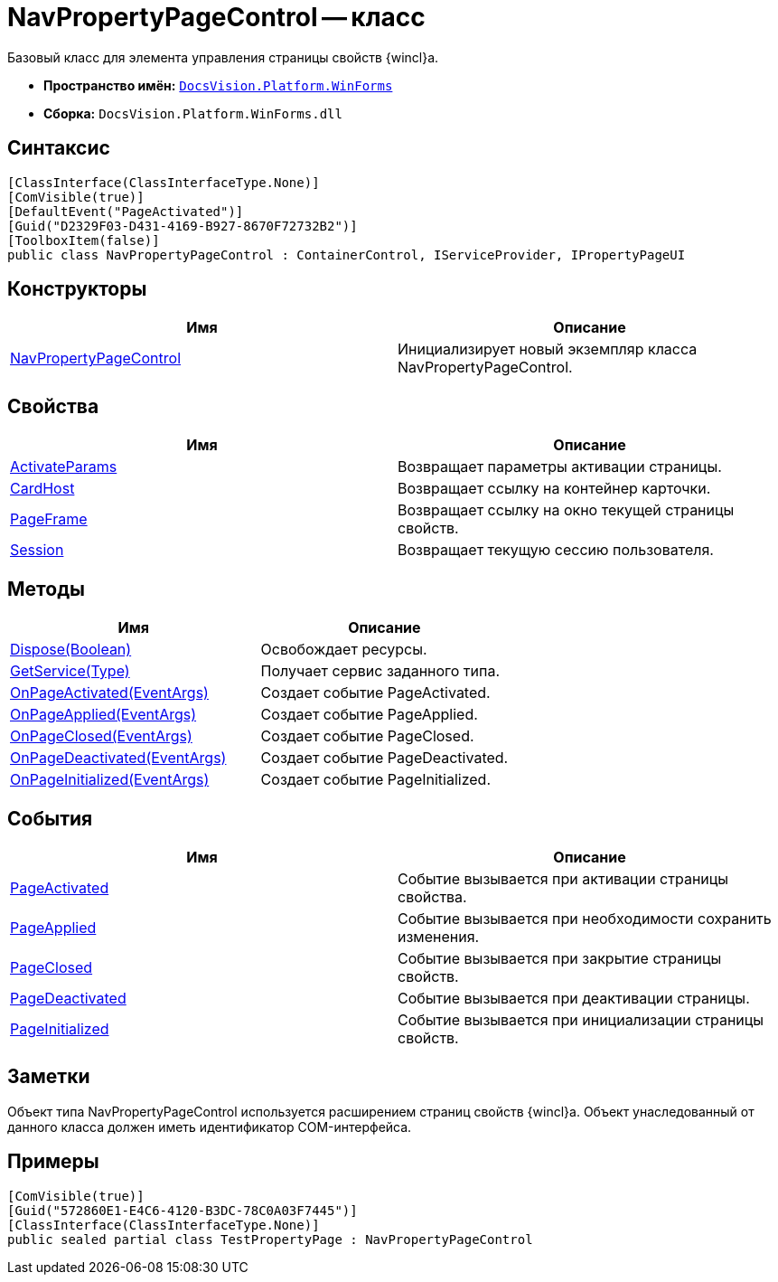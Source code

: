 = NavPropertyPageControl -- класс

Базовый класс для элемента управления страницы свойств {wincl}а.

* *Пространство имён:* `xref:api/DocsVision/Platform/WinForms/WinForms_NS.adoc[DocsVision.Platform.WinForms]`
* *Сборка:* `DocsVision.Platform.WinForms.dll`

== Синтаксис

[source,csharp]
----
[ClassInterface(ClassInterfaceType.None)]
[ComVisible(true)]
[DefaultEvent("PageActivated")]
[Guid("D2329F03-D431-4169-B927-8670F72732B2")]
[ToolboxItem(false)]
public class NavPropertyPageControl : ContainerControl, IServiceProvider, IPropertyPageUI
----

== Конструкторы

[cols=",",options="header"]
|===
|Имя |Описание
|xref:api/DocsVision/Platform/WinForms/NavPropertyPageControl_CT.adoc[NavPropertyPageControl] |Инициализирует новый экземпляр класса NavPropertyPageControl.
|===

== Свойства

[cols=",",options="header"]
|===
|Имя |Описание
|xref:api/DocsVision/Platform/WinForms/NavPropertyPageControl.ActivateParams_PR.adoc[ActivateParams] |Возвращает параметры активации страницы.
|xref:api/DocsVision/Platform/WinForms/NavPropertyPageControl.CardHost_PR.adoc[CardHost] |Возвращает ссылку на контейнер карточки.
|xref:api/DocsVision/Platform/WinForms/NavPropertyPageControl.PageFrame_PR.adoc[PageFrame] |Возвращает ссылку на окно текущей страницы свойств.
|xref:api/DocsVision/Platform/WinForms/NavPropertyPageControl.Session_PR.adoc[Session] |Возвращает текущую сессию пользователя.
|===

== Методы

[cols=",",options="header"]
|===
|Имя |Описание
|xref:api/DocsVision/Platform/WinForms/NavPropertyPageControl.Dispose_MT.adoc[Dispose(Boolean)] |Освобождает ресурсы.
|xref:api/DocsVision/Platform/WinForms/NavPropertyPageControl.GetService_MT.adoc[GetService(Type)] |Получает сервис заданного типа.
|xref:api/DocsVision/Platform/WinForms/NavPropertyPageControl.OnPageActivated_MT.adoc[OnPageActivated(EventArgs)] |Создает событие PageActivated.
|xref:api/DocsVision/Platform/WinForms/NavPropertyPageControl.OnPageApplied_MT.adoc[OnPageApplied(EventArgs)] |Создает событие PageApplied.
|xref:api/DocsVision/Platform/WinForms/NavPropertyPageControl.OnPageClosed_MT.adoc[OnPageClosed(EventArgs)] |Создает событие PageClosed.
|xref:api/DocsVision/Platform/WinForms/NavPropertyPageControl.OnPageDeactivated_MT.adoc[OnPageDeactivated(EventArgs)] |Создает событие PageDeactivated.
|xref:api/DocsVision/Platform/WinForms/NavPropertyPageControl.OnPageInitialized_MT.adoc[OnPageInitialized(EventArgs)] |Создает событие PageInitialized.
|===

== События

[cols=",",options="header"]
|===
|Имя |Описание
|xref:api/DocsVision/Platform/WinForms/NavPropertyPageControl.PageActivated_EV.adoc[PageActivated] |Событие вызывается при активации страницы свойства.
|xref:api/DocsVision/Platform/WinForms/NavPropertyPageControl.PageApplied_EV.adoc[PageApplied] |Событие вызывается при необходимости сохранить изменения.
|xref:api/DocsVision/Platform/WinForms/NavPropertyPageControl.PageClosed_EV.adoc[PageClosed] |Событие вызывается при закрытие страницы свойств.
|xref:api/DocsVision/Platform/WinForms/NavPropertyPageControl.PageDeactivated_EV.adoc[PageDeactivated] |Событие вызывается при деактивации страницы.
|xref:api/DocsVision/Platform/WinForms/NavPropertyPageControl.PageInitialized_EV.adoc[PageInitialized] |Событие вызывается при инициализации страницы свойств.
|===

== Заметки

Объект типа NavPropertyPageControl используется расширением страниц свойств {wincl}а. Объект унаследованный от данного класса должен иметь идентификатор COM-интерфейса.

== Примеры

[source,csharp]
----
[ComVisible(true)]
[Guid("572860E1-E4C6-4120-B3DC-78C0A03F7445")]
[ClassInterface(ClassInterfaceType.None)]
public sealed partial class TestPropertyPage : NavPropertyPageControl
----
